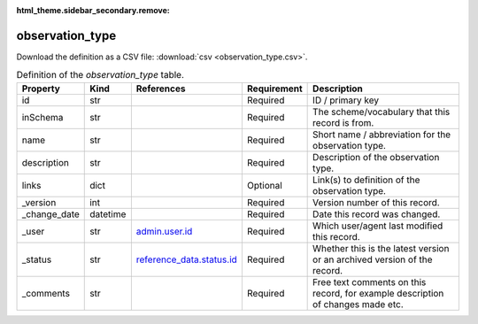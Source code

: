 :html_theme.sidebar_secondary.remove:

observation_type
====

Download the definition as a CSV file: :download:`csv <observation_type.csv>`.

.. csv-table:: Definition of the *observation_type* table.
   :header: "Property","Kind","References","Requirement","Description"

   ".. _id:

   id","str",,"Required","ID / primary key"
   ".. _inSchema:

   inSchema","str",,"Required","The scheme/vocabulary that this record is from."
   ".. _name:

   name","str",,"Required","Short name / abbreviation for the observation type."
   ".. _description:

   description","str",,"Required","Description of the observation type."
   ".. _links:

   links","dict",,"Optional","Link(s) to definition of the observation type."
   ".. _version:

   _version","int",,"Required","Version number of this record."
   ".. _change_date:

   _change_date","datetime",,"Required","Date this record was changed."
   ".. _user:

   _user","str","`admin.user.id <../admin/user.html#id>`_","Required","Which user/agent last modified this record."
   ".. _status:

   _status","str","`reference_data.status.id <../reference_data/status.html#id>`_","Required","Whether this is the latest version or an archived version of the record."
   ".. _comments:

   _comments","str",,"Required","Free text comments on this record, for example description of changes made etc."

